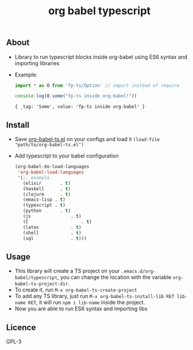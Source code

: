 #+title: org babel typescript

** About
- Library to run typescript blocks inside org-babel using ES6 syntax and importing libraries

- Example:

  #+begin_src typescript :exports both :results output 
  import * as O from 'fp-ts/Option' // import instead of require

  console.log(O.some("fp-ts inside org-babel!"))
  
#+end_src

#+RESULTS:
: { _tag: 'Some', value: 'fp-ts inside org-babel' }

** Install
- Save [[./org-babel-ts.org][org-babel-ts.el]] on your configs and load it =(load-file "path/to/org-babel-ts.el")=
- Add typescript to your babel configuration
  
  #+begin_src emacs-lisp :exports both :results output 
    (org-babel-do-load-languages
     'org-babel-load-languages
     '(;; example
       (elixir		 . t)
       (haskell		 . t)
       (clojure		 . t)
       (emacs-lisp . t)
       (typescript . t)
       (python		 . t)
       (js				 . t)
       (C					 . t)
       (latex			 . t)
       (shell			 . t)
       (sql				 . t)))

#+end_src

** Usage
- This library will create a TS project on your =.emacs.d/org-babel/typescript=, you can change the location with the variable =org-babel-ts-project-dir=.
- To create it, run =M-x org-babel-ts-create-project=
- To add any TS library, just run =M-x org-babel-ts-install-lib RET lib-name RET=, it will run =npm i lib-name= inside the project.
- Now you are able to run ES6 syntax and importing libs

** Licence
GPL-3

